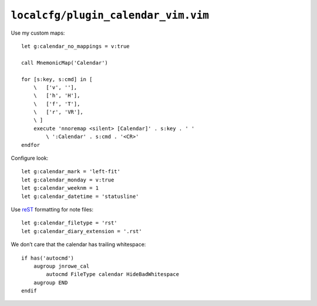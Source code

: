 ``localcfg/plugin_calendar_vim.vim``
====================================

Use my custom maps::

    let g:calendar_no_mappings = v:true

    call MnemonicMap('Calendar')

    for [s:key, s:cmd] in [
        \   ['v', ''],
        \   ['h', 'H'],
        \   ['f', 'T'],
        \   ['r', 'VR'],
        \ ]
        execute 'nnoremap <silent> [Calendar]' . s:key . ' '
            \ ':Calendar' . s:cmd . '<CR>'
    endfor

Configure look::

    let g:calendar_mark = 'left-fit'
    let g:calendar_monday = v:true
    let g:calendar_weeknm = 1
    let g:calendar_datetime = 'statusline'

Use reST_ formatting for note files::

    let g:calendar_filetype = 'rst'
    let g:calendar_diary_extension = '.rst'

We don’t care that the calendar has trailing whitespace::

    if has('autocmd')
        augroup jnrowe_cal
            autocmd FileType calendar HideBadWhitespace
        augroup END
    endif

.. _reST: http://docutils.sourceforge.net/rst.html
